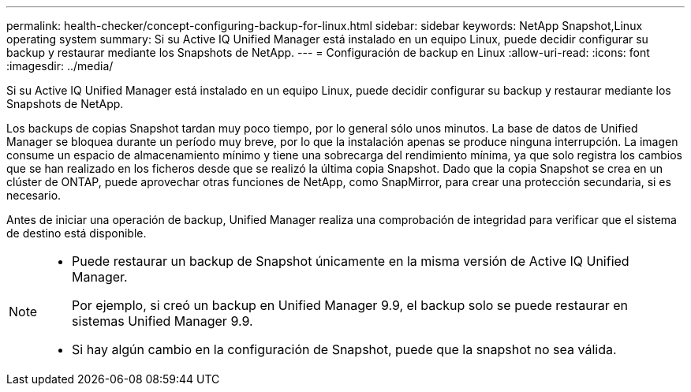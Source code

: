 ---
permalink: health-checker/concept-configuring-backup-for-linux.html 
sidebar: sidebar 
keywords: NetApp Snapshot,Linux operating system 
summary: Si su Active IQ Unified Manager está instalado en un equipo Linux, puede decidir configurar su backup y restaurar mediante los Snapshots de NetApp. 
---
= Configuración de backup en Linux
:allow-uri-read: 
:icons: font
:imagesdir: ../media/


[role="lead"]
Si su Active IQ Unified Manager está instalado en un equipo Linux, puede decidir configurar su backup y restaurar mediante los Snapshots de NetApp.

Los backups de copias Snapshot tardan muy poco tiempo, por lo general sólo unos minutos. La base de datos de Unified Manager se bloquea durante un período muy breve, por lo que la instalación apenas se produce ninguna interrupción. La imagen consume un espacio de almacenamiento mínimo y tiene una sobrecarga del rendimiento mínima, ya que solo registra los cambios que se han realizado en los ficheros desde que se realizó la última copia Snapshot. Dado que la copia Snapshot se crea en un clúster de ONTAP, puede aprovechar otras funciones de NetApp, como SnapMirror, para crear una protección secundaria, si es necesario.

Antes de iniciar una operación de backup, Unified Manager realiza una comprobación de integridad para verificar que el sistema de destino está disponible.

[NOTE]
====
* Puede restaurar un backup de Snapshot únicamente en la misma versión de Active IQ Unified Manager.
+
Por ejemplo, si creó un backup en Unified Manager 9.9, el backup solo se puede restaurar en sistemas Unified Manager 9.9.

* Si hay algún cambio en la configuración de Snapshot, puede que la snapshot no sea válida.


====